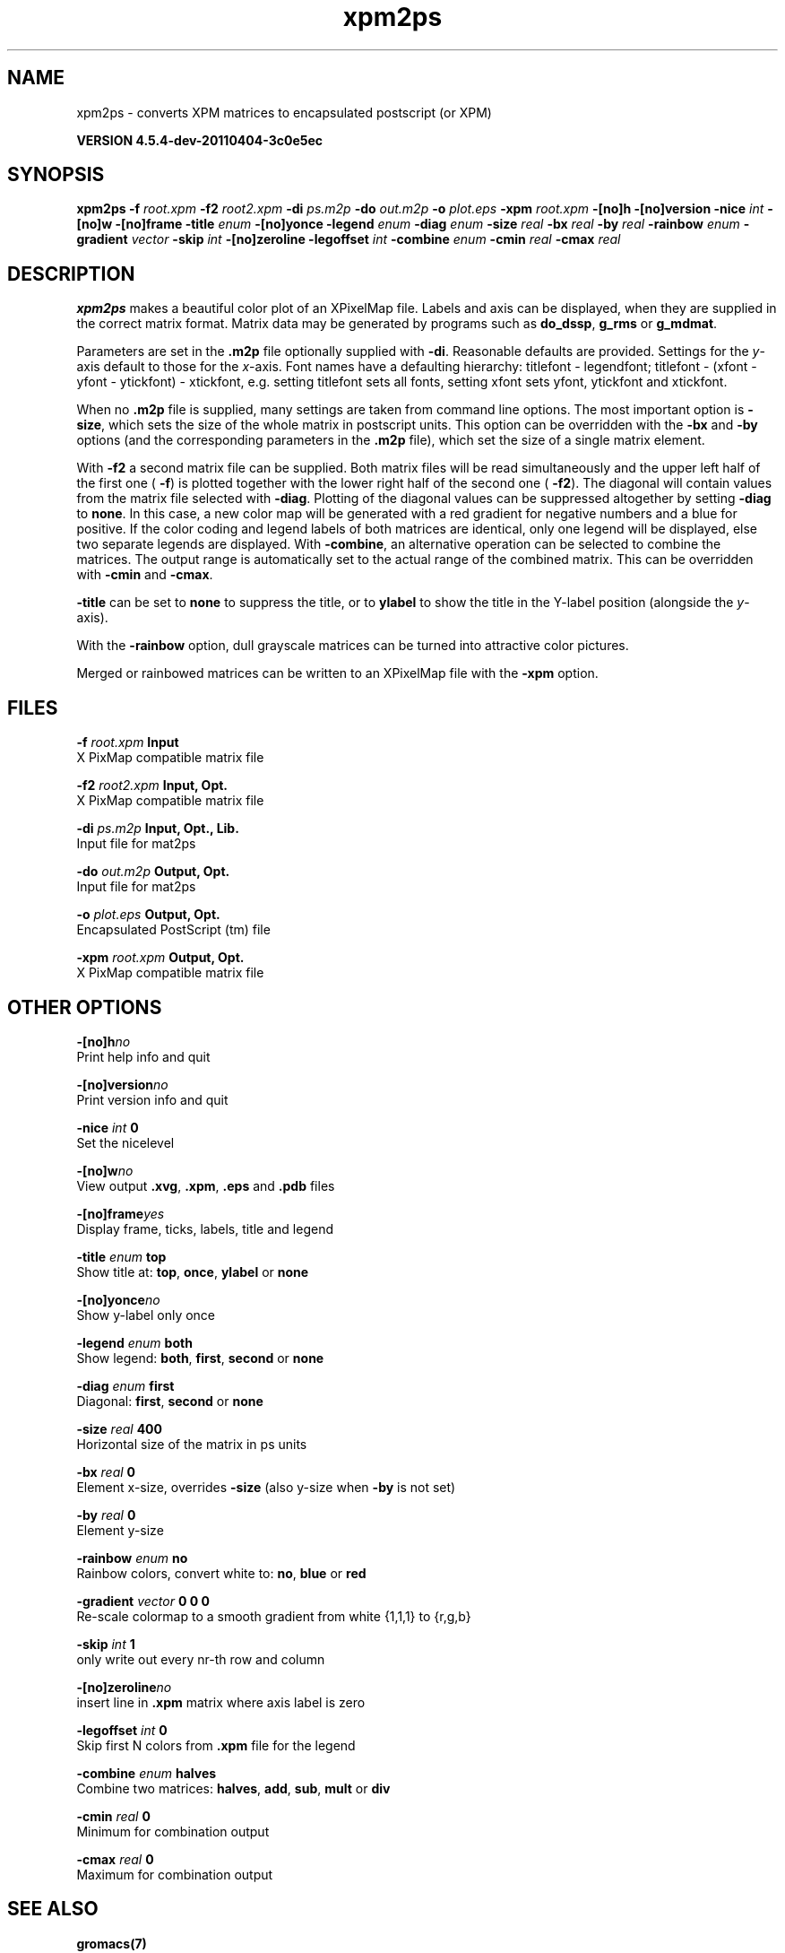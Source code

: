 .TH xpm2ps 1 "Mon 4 Apr 2011" "" "GROMACS suite, VERSION 4.5.4-dev-20110404-3c0e5ec"
.SH NAME
xpm2ps - converts XPM matrices to encapsulated postscript (or XPM)

.B VERSION 4.5.4-dev-20110404-3c0e5ec
.SH SYNOPSIS
\f3xpm2ps\fP
.BI "\-f" " root.xpm "
.BI "\-f2" " root2.xpm "
.BI "\-di" " ps.m2p "
.BI "\-do" " out.m2p "
.BI "\-o" " plot.eps "
.BI "\-xpm" " root.xpm "
.BI "\-[no]h" ""
.BI "\-[no]version" ""
.BI "\-nice" " int "
.BI "\-[no]w" ""
.BI "\-[no]frame" ""
.BI "\-title" " enum "
.BI "\-[no]yonce" ""
.BI "\-legend" " enum "
.BI "\-diag" " enum "
.BI "\-size" " real "
.BI "\-bx" " real "
.BI "\-by" " real "
.BI "\-rainbow" " enum "
.BI "\-gradient" " vector "
.BI "\-skip" " int "
.BI "\-[no]zeroline" ""
.BI "\-legoffset" " int "
.BI "\-combine" " enum "
.BI "\-cmin" " real "
.BI "\-cmax" " real "
.SH DESCRIPTION
\&\fB xpm2ps\fR makes a beautiful color plot of an XPixelMap file.
\&Labels and axis can be displayed, when they are supplied
\&in the correct matrix format.
\&Matrix data may be generated by programs such as \fB do_dssp\fR, \fB g_rms\fR or
\&\fB g_mdmat\fR.


\&Parameters are set in the \fB .m2p\fR file optionally supplied with
\&\fB \-di\fR. Reasonable defaults are provided. Settings for the \fI y\fR\-axis
\&default to those for the \fI x\fR\-axis. Font names have a defaulting hierarchy:
\&titlefont \- legendfont; titlefont \- (xfont \- yfont \- ytickfont)
\&\- xtickfont, e.g. setting titlefont sets all fonts, setting xfont
\&sets yfont, ytickfont and xtickfont.


\&When no \fB .m2p\fR file is supplied, many settings are taken from
\&command line options. The most important option is \fB \-size\fR,
\&which sets the size of the whole matrix in postscript units.
\&This option can be overridden with the \fB \-bx\fR and \fB \-by\fR
\&options (and the corresponding parameters in the \fB .m2p\fR file),
\&which set the size of a single matrix element.


\&With \fB \-f2\fR a second matrix file can be supplied. Both matrix
\&files will be read simultaneously and the upper left half of the
\&first one (\fB \-f\fR) is plotted together with the lower right
\&half of the second one (\fB \-f2\fR). The diagonal will contain
\&values from the matrix file selected with \fB \-diag\fR.
\&Plotting of the diagonal values can be suppressed altogether by
\&setting \fB \-diag\fR to \fB none\fR.
\&In this case, a new color map will be generated with
\&a red gradient for negative numbers and a blue for positive.
\&If the color coding and legend labels of both matrices are identical,
\&only one legend will be displayed, else two separate legends are
\&displayed.
\&With \fB \-combine\fR, an alternative operation can be selected
\&to combine the matrices. The output range is automatically set
\&to the actual range of the combined matrix. This can be overridden
\&with \fB \-cmin\fR and \fB \-cmax\fR.


\&\fB \-title\fR can be set to \fB none\fR to suppress the title, or to
\&\fB ylabel\fR to show the title in the Y\-label position (alongside
\&the \fI y\fR\-axis).


\&With the \fB \-rainbow\fR option, dull grayscale matrices can be turned
\&into attractive color pictures.


\&Merged or rainbowed matrices can be written to an XPixelMap file with
\&the \fB \-xpm\fR option.
.SH FILES
.BI "\-f" " root.xpm" 
.B Input
 X PixMap compatible matrix file 

.BI "\-f2" " root2.xpm" 
.B Input, Opt.
 X PixMap compatible matrix file 

.BI "\-di" " ps.m2p" 
.B Input, Opt., Lib.
 Input file for mat2ps 

.BI "\-do" " out.m2p" 
.B Output, Opt.
 Input file for mat2ps 

.BI "\-o" " plot.eps" 
.B Output, Opt.
 Encapsulated PostScript (tm) file 

.BI "\-xpm" " root.xpm" 
.B Output, Opt.
 X PixMap compatible matrix file 

.SH OTHER OPTIONS
.BI "\-[no]h"  "no    "
 Print help info and quit

.BI "\-[no]version"  "no    "
 Print version info and quit

.BI "\-nice"  " int" " 0" 
 Set the nicelevel

.BI "\-[no]w"  "no    "
 View output \fB .xvg\fR, \fB .xpm\fR, \fB .eps\fR and \fB .pdb\fR files

.BI "\-[no]frame"  "yes   "
 Display frame, ticks, labels, title and legend

.BI "\-title"  " enum" " top" 
 Show title at: \fB top\fR, \fB once\fR, \fB ylabel\fR or \fB none\fR

.BI "\-[no]yonce"  "no    "
 Show y\-label only once

.BI "\-legend"  " enum" " both" 
 Show legend: \fB both\fR, \fB first\fR, \fB second\fR or \fB none\fR

.BI "\-diag"  " enum" " first" 
 Diagonal: \fB first\fR, \fB second\fR or \fB none\fR

.BI "\-size"  " real" " 400   " 
 Horizontal size of the matrix in ps units

.BI "\-bx"  " real" " 0     " 
 Element x\-size, overrides \fB \-size\fR (also y\-size when \fB \-by\fR is not set)

.BI "\-by"  " real" " 0     " 
 Element y\-size

.BI "\-rainbow"  " enum" " no" 
 Rainbow colors, convert white to: \fB no\fR, \fB blue\fR or \fB red\fR

.BI "\-gradient"  " vector" " 0 0 0" 
 Re\-scale colormap to a smooth gradient from white {1,1,1} to {r,g,b}

.BI "\-skip"  " int" " 1" 
 only write out every nr\-th row and column

.BI "\-[no]zeroline"  "no    "
 insert line in \fB .xpm\fR matrix where axis label is zero

.BI "\-legoffset"  " int" " 0" 
 Skip first N colors from \fB .xpm\fR file for the legend

.BI "\-combine"  " enum" " halves" 
 Combine two matrices: \fB halves\fR, \fB add\fR, \fB sub\fR, \fB mult\fR or \fB div\fR

.BI "\-cmin"  " real" " 0     " 
 Minimum for combination output

.BI "\-cmax"  " real" " 0     " 
 Maximum for combination output

.SH SEE ALSO
.BR gromacs(7)

More information about \fBGROMACS\fR is available at <\fIhttp://www.gromacs.org/\fR>.
